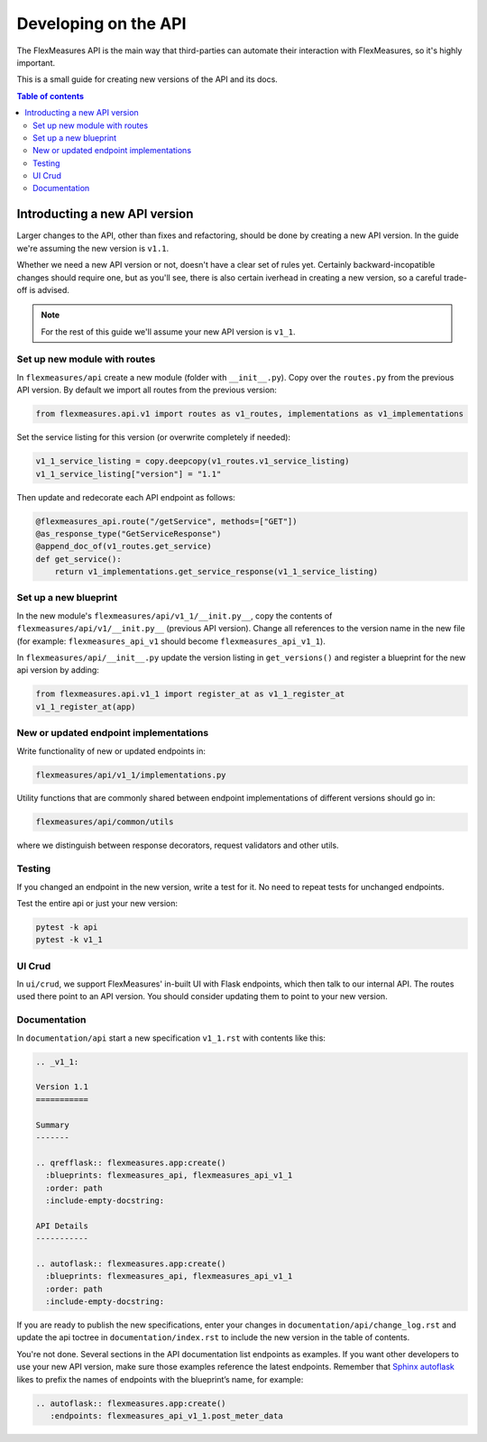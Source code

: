.. _api-dev:

Developing on the API
============================================

The FlexMeasures API is the main way that third-parties can automate their interaction with FlexMeasures, so it's highly important.

This is a small guide for creating new versions of the API and its docs.

.. todo:: A guide for endpoint design, e.g. Marshmallow, custom USEF-like responses, validators (common code shared between endpoints).

.. contents:: Table of contents
    :local:
    :depth: 2


Introducting a new API version
---------------------

Larger changes to the API, other than fixes and refactoring, should be done by creating a new API version.
In the guide we're assuming the new version is ``v1.1``.

Whether we need a new API version or not, doesn't have a clear set of rules yet.
Certainly backward-incopatible changes should require one, but as you'll see, there is also certain iverhead in creating
a new version, so a careful trade-off is advised.

.. note:: For the rest of this guide we'll assume your new API version is ``v1_1``.


Set up new module with routes
^^^^^^^^^^^^^^^^^^^^^^^^^^^^^

In ``flexmeasures/api`` create a new module (folder with ``__init__.py``\ ).
Copy over the ``routes.py`` from the previous API version.
By default we import all routes from the previous version:

.. code-block:: python

   from flexmeasures.api.v1 import routes as v1_routes, implementations as v1_implementations


Set the service listing for this version (or overwrite completely if needed):

.. code-block:: python

   v1_1_service_listing = copy.deepcopy(v1_routes.v1_service_listing)
   v1_1_service_listing["version"] = "1.1"


Then update and redecorate each API endpoint as follows:

.. code-block:: python

   @flexmeasures_api.route("/getService", methods=["GET"])
   @as_response_type("GetServiceResponse")
   @append_doc_of(v1_routes.get_service)
   def get_service():
       return v1_implementations.get_service_response(v1_1_service_listing)


Set up a new blueprint
^^^^^^^^^^^^^^^^^^^^^^^^^^^^^

In the new module's ``flexmeasures/api/v1_1/__init.py__``\ , copy the contents of ``flexmeasures/api/v1/__init.py__`` (previous API version).
Change all references to the version name in the new file (for example: ``flexmeasures_api_v1`` should become ``flexmeasures_api_v1_1``\ ).

In ``flexmeasures/api/__init__.py`` update the version listing in ``get_versions()`` and register a blueprint for the new api version by adding:

.. code-block:: python

   from flexmeasures.api.v1_1 import register_at as v1_1_register_at
   v1_1_register_at(app) 


New or updated endpoint implementations
^^^^^^^^^^^^^^^^^^^^^^^^^^^^^

Write functionality of new or updated endpoints in:

.. code-block::

   flexmeasures/api/v1_1/implementations.py


Utility functions that are commonly shared between endpoint implementations of different versions should go in:

.. code-block::

   flexmeasures/api/common/utils


where we distinguish between response decorators, request validators and other utils.

Testing
^^^^^^^^^^^^^^^^^^^^^^^^^^^^^

If you changed an endpoint in the new version, write a test for it.
No need to repeat tests for unchanged endpoints.

Test the entire api or just your new version:

.. code-block:: bash

   pytest -k api
   pytest -k v1_1

UI Crud
^^^^^^^^^^^^^^^^^^^^^^^^^^^^^

In ``ui/crud``\ , we support FlexMeasures' in-built UI with Flask endpoints, which then talk to our internal API.
The routes used there point to an API version. You should consider updating them to point to your new version.


Documentation
^^^^^^^^^^^^^^^^^^^^^^^^^^^^^

In ``documentation/api`` start a new specification ``v1_1.rst`` with contents like this:

.. code-block:: RST

    .. _v1_1:

    Version 1.1
    ===========

    Summary
    -------

    .. qrefflask:: flexmeasures.app:create()
      :blueprints: flexmeasures_api, flexmeasures_api_v1_1
      :order: path
      :include-empty-docstring:

    API Details
    -----------

    .. autoflask:: flexmeasures.app:create()
      :blueprints: flexmeasures_api, flexmeasures_api_v1_1
      :order: path
      :include-empty-docstring:


If you are ready to publish the new specifications, enter your changes in ``documentation/api/change_log.rst`` and update the api toctree in ``documentation/index.rst``
to include the new version in the table of contents.

You're not done. Several sections in the API documentation list endpoints as examples. If you want other developers to use your new API version, make sure those examples reference the latest endpoints. Remember that `Sphinx autoflask <https://sphinxcontrib-httpdomain.readthedocs.io/en/stable/#module-sphinxcontrib.autohttp.flask>`_ likes to prefix the names of endpoints with the blueprint’s name, for example:

.. code-block:: RST

    .. autoflask:: flexmeasures.app:create()
       :endpoints: flexmeasures_api_v1_1.post_meter_data
